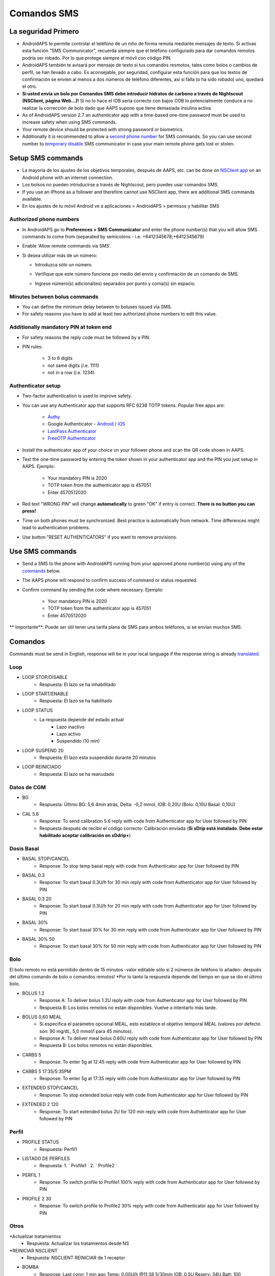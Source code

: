 Comandos SMS
**************************************************
La seguridad Primero
==================================================
* AndroidAPS te permite controlar el teléfono de un niño de forma remota mediante mensajes de texto. Si activas esta función "SMS Communicator", recuerda siempre que el teléfono configurado para dar comandos remotos podría ser robado. Por lo que protege siempre el móvil con código PIN.
* AndroidAPS también te avisará por mensaje de texto si tus comandos resmotos, tales como bolos o cambios de perfil, se han llevado a cabo. Es aconsejable, por seguridad, configurar esta función para que los textos de confirmación se envíen al menos a dos números de teléfono diferentes, así si falla (o ha sido robado) uno, quedará el otro.
* **Si usted envia un bolo por Comandos SMS debe introducir hidratos de carbono a través de Nightscout (NSClient, página Web...)!** Si no lo hace el IOB sería correcto con bajos COB lo potencialmente conduce a no realizar la corrección de bolo dado que AAPS supone que tiene demasiada insulina activa.
* As of AndroidAPS version 2.7 an authenticator app with a time-based one-time password must be used to increase safety when using SMS commands.
* Your remote device should be protected with strong password or biometrics.
* Additionally it is recommended to allow a `second phone number <#authorized-phone-numbers>`_ for SMS commands. So you can use second number to `temporary disable <#other>`_ SMS communicator in case your main remote phone gets lost or stolen.

Setup SMS commands
==================================================

.. image:: ../images/SMSCommandsSetup.png
  :alt: Configuración de comandos SMS
      
* La mayoría de los ajustes de los objetivos temporales, después de AAPS, etc. can be done on `NSClient app <../Children/Children.html>`_ on an Android phone with an internet connection.
* Los bolsos no pueden introducirse a través de Nightscout, pero puedes usar comandos SMS.
* If you use an iPhone as a follower and therefore cannot use NSClient app, there are additional SMS commands available.

* En los ajustes de tu móvil Android ve a aplicaciones > AndroidAPS > permisos y habilitar SMS

Authorized phone numbers
-------------------------------------------------
* In AndroidAPS go to **Preferences > SMS Communicator** and enter the phone number(s) that you will allow SMS commands to come from (separated by semicolons - i.e. +6412345678;+6412345679) 
* Enable 'Allow remote commands via SMS'.
* Si desea utilizar más de un número:

  * Introduzca sólo un número.
  * Verifique que este número funcione por medio del envío y confirmación de un comando de SMS.
  * Ingrese número(s) adicional(es) separados por punto y coma(s) sin espacio.
  
    .. image:: ../images/SMSCommandsSetupSpace2.png
      :alt: SMS Commands Setup multiple numbers

Minutes between bolus commands
-------------------------------------------------
* You can define the minimum delay between to boluses issued via SMS.
* For safety reasons you have to add at least two authorized phone numbers to edit this value.

Additionally mandatory PIN at token end
-------------------------------------------------
* For safety reasons the reply code must be followed by a PIN.
* PIN rules:

   * 3 to 6 digits
   * not same digits (i.e. 1111)
   * not in a row (i.e. 1234)

Authenticator setup
-------------------------------------------------
* Two-factor authentication is used to improve safety.
* You can use any Authenticator app that supports RFC 6238 TOTP tokens. Popular free apps are:

   * `Authy <https://authy.com/download/>`_
   * Google Authenticator - `Android <https://play.google.com/store/apps/details?id=com.google.android.apps.authenticator2>`_ / `iOS <https://apps.apple.com/de/app/google-authenticator/id388497605>`_
   * `LastPass Authenticator <https://lastpass.com/auth/>`_
   * `FreeOTP Authenticator <https://freeotp.github.io/>`_

* Install the authenticator app of your choice on your follower phone and scan the QR code shown in AAPS.
* Test the one-time password by entering the token shown in your authenticator app and the PIN you just setup in AAPS. Ejemplo:

   * Your mandatory PIN is 2020
   * TOTP token from the authenticator app is 457051
   * Enter 4570512020
   
* Red text "WRONG PIN" will change **automatically** to green "OK" if entry is correct. **There is no button you can press!**
* Time on both phones must be synchronized. Best practice is automatically from network. Time differences might lead to authentication problems.
* Use button "RESET AUTHENTICATORS" if you want to remove provisions.

Use SMS commands
==================================================
* Send a SMS to the phone with AndroidAPS running from your approved phone number(s) using any of the `commands <../Children/SMS-Commands.html#commands>`_ below. 
* The AAPS phone will respond to confirm success of command or status requested. 
* Confirm command by sending the code where necessary. Ejemplo:

   * Your mandatory PIN is 2020
   * TOTP token from the authenticator app is 457051
   * Enter 4570512020

** Importante**: Puede ser útil tener una tarifa plana de SMS para ambos teléfonos, si se envían muchos SMS.

Comandos
==================================================
Commands must be send in English, response will be in your local language if the response string is already `translated <../translations.html#translate-strings-for-androidaps-app>`_.

.. imagen:: ../images/SMSCommands.png
  :alt: Ejemplo de comandos SMS

Loop
--------------------------------------------------
* LOOP STOP/DISABLE
   * Respuesta: El lazo se ha inhabilitado
* LOOP START/ENABLE
   * Respuesta: El lazo se ha habilitado
* LOOP STATUS
   * La respuesta depende del estado actual
      * Lazo inactivo
      * Lazo activo
      * Suspendido (10 min)
* LOOP SUSPEND 20
   * Respuesta: El lazo esta suspendido durante 20 minutos
* LOOP REINICIADO
   * Respuesta: El lazo se ha reanudado

Datos de CGM
--------------------------------------------------
* BG
   * Respuesta: Último BG: 5,6 4min atrás, Delta: -0,2 mmol, IOB: 0,20U (Bolo: 0,10U Basal: 0,10U)
* CAL 5.6
   * Response: To send calibration 5.6 reply with code from Authenticator app for User followed by PIN
   * Respuesta después de recibir el código correcto: Calibración enviada (**Si xDrip está instalado. Debe estar habilitado aceptar calibración en xDdrip+**)

Dosis Basal
--------------------------------------------------
* BASAL STOP/CANCEL
   * Response: To stop temp basal reply with code from Authenticator app for User followed by PIN
* BASAL 0.3
   * Response: To start basal 0.3U/h for 30 min reply with code from Authenticator app for User followed by PIN
* BASAL 0.3 20
   * Response: To start basal 0.3U/h for 20 min reply with code from Authenticator app for User followed by PIN
* BASAL 30%
   * Response: To start basal 30% for 30 min reply with code from Authenticator app for User followed by PIN
* BASAL 30% 50
   * Response: To start basal 30% for 50 min reply with code from Authenticator app for User followed by PIN

Bolo
--------------------------------------------------
El bolo remoto no está permitido dentro de 15 minutos -valor editable sólo si 2 números de teléfono lo añaden- después del último comando de bolo o comandos remotos! *Por lo tanto la respuesta depende del tiempo en que se dio el último bolo.

* BOLUS 1.2
   * Response A: To deliver bolus 1.2U reply with code from Authenticator app for User followed by PIN
   * Respuesta B: Los bolos remotos no están disponibles. Vuelve a intentarlo más tarde.
* BOLUS 0,60 MEAL
   * Si especifica el parámetro opcional MEAL, esto establece el objetivo temporal MEAL (valores por defecto son: 90 mg/dL, 5,0 mmol/l para 45 minutos).
   * Response A: To deliver meal bolus 0.60U reply with code from Authenticator app for User followed by PIN
   * Respuesta B: Los bolos remotos no están disponibles. 
* CARBS 5
   * Response: To enter 5g at 12:45 reply with code from Authenticator app for User followed by PIN
* CARBS 5 17:35/5:35PM
   * Response: To enter 5g at 17:35 reply with code from Authenticator app for User followed by PIN
* EXTENDED STOP/CANCEL
   * Response: To stop extended bolus reply with code from Authenticator app for User followed by PIN
* EXTENDED 2 120
   * Response: To start extended bolus 2U for 120 min reply with code from Authenticator app for User followed by PIN

Perfil
--------------------------------------------------
* PROFILE STATUS
   * Respuesta: Perfil1
* LISTADO DE PERFILES
   * Respuesta: 1. ` Profile1 ` 2. ` Profile2 `
* PERFIL 1
   * Response: To switch profile to Profile1 100% reply with code from Authenticator app for User followed by PIN
* PROFILE 2 30
   * Response: To switch profile to Profile2 30% reply with code from Authenticator app for User followed by PIN

Otros
--------------------------------------------------
*Actualizar tratamientos
   * Respuesta: Actualizar los tratamientos desde NS
*REINICIAR NSCLIENT
   * Respuesta: NSCLIENT REINICIAR de 1 receptor
* BOMBA
   * Response: Last conn: 1 min ago Temp: 0.00U/h @11:38 5/30min IOB: 0.5U Reserv: 34U Batt: 100
* PUMP CONNECT
   * Response: Pump reconnected
* PUMP DISCONNECT *30*
   * Response: To disconnect pump for *30* minutes reply with code from Authenticator app for User followed by PIN
* SMS DISHABILITADO/STOP
   * Respuesta: Para inhabilitar la respuesta de servicio remoto de SMS responda con el código Any. Ten en cuenta que puedes reactivarlo directamente desde el smartphone maestro AAPS solamente.
* TARGET MEAL/ACTIVITY/HYPO   
   * Response: To set the Temp Target MEAL/ACTIVITY/HYPO reply with code from Authenticator app for User followed by PIN
* TARGET STOP/CANCEL   
   * Response: To cancel Temp Target reply with code from Authenticator app for User followed by PIN
* AYUDA
   * Respuesta: BG, LOOP, TRATAMIENTOS, .....
* AYUDA BOLUS
   * Respuesta: BOLUS 1.2 BOLUS 1.2 MEAL

Solución de problemas
==================================================
Múltiples SMS
--------------------------------------------------
Si recibe el mismo mensaje una y otra vez (es decir, cambio de perfil) probablemente hayas establecido un circulo con otras apps. Podría ser con xDrip +, por ejemplo. Si es así, por favor, asegúrese de que xDrip + (o cualquier otra aplicación) no sube los tratamientos a NS. 

If the other app is installed on multiple phones make sure to deactivate upload on all of them.

Los comandos SMS no funcionan en los teléfonos de Samsung
--------------------------------------------------
Hubo un reporte sobre los comandos de SMS que se detenían después de una actualización en el teléfono Galaxy S10. Se puede resolver mediante el desetiquetado de 'enviar como mensaje de conversación '.

.. imagen:: ../images/SMSdisableChat.png
  :alt: Desactivar SMS como mensaje de chat
